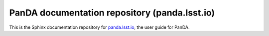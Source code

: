 ##############################################
PanDA documentation repository (panda.lsst.io)
##############################################

This is the Sphinx documentation repository for `panda.lsst.io <https://panda.lsst.io>`_, the user guide for PanDA.
